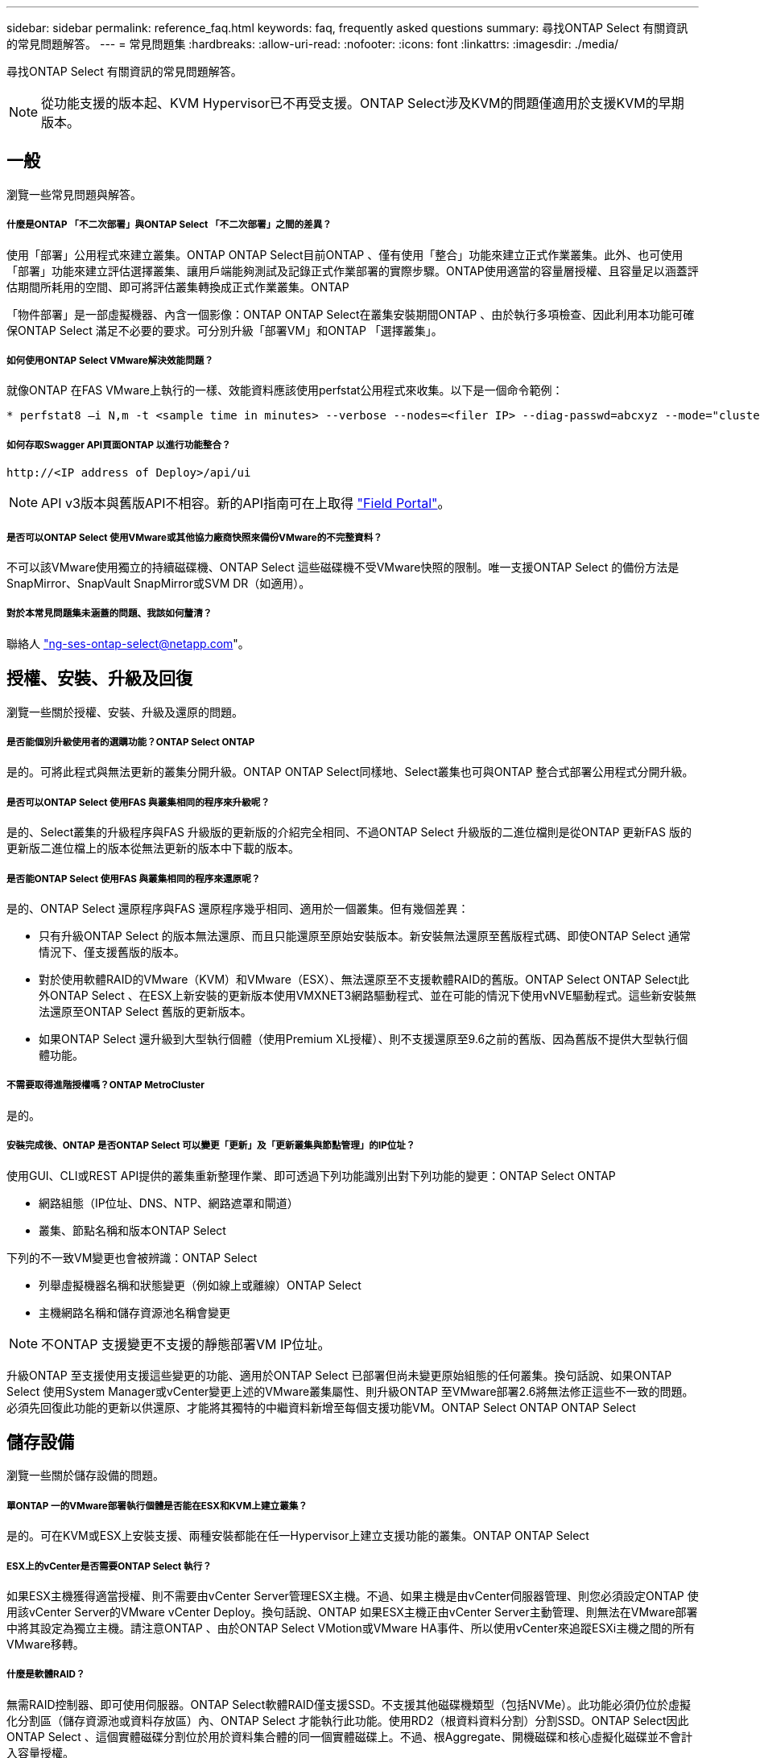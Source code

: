---
sidebar: sidebar 
permalink: reference_faq.html 
keywords: faq, frequently asked questions 
summary: 尋找ONTAP Select 有關資訊的常見問題解答。 
---
= 常見問題集
:hardbreaks:
:allow-uri-read: 
:nofooter: 
:icons: font
:linkattrs: 
:imagesdir: ./media/


[role="lead"]
尋找ONTAP Select 有關資訊的常見問題解答。


NOTE: 從功能支援的版本起、KVM Hypervisor已不再受支援。ONTAP Select涉及KVM的問題僅適用於支援KVM的早期版本。



== 一般

瀏覽一些常見問題與解答。



===== 什麼是ONTAP 「不二次部署」與ONTAP Select 「不二次部署」之間的差異？

使用「部署」公用程式來建立叢集。ONTAP ONTAP Select目前ONTAP 、僅有使用「整合」功能來建立正式作業叢集。此外、也可使用「部署」功能來建立評估選擇叢集、讓用戶端能夠測試及記錄正式作業部署的實際步驟。ONTAP使用適當的容量層授權、且容量足以涵蓋評估期間所耗用的空間、即可將評估叢集轉換成正式作業叢集。ONTAP

「物件部署」是一部虛擬機器、內含一個影像：ONTAP ONTAP Select在叢集安裝期間ONTAP 、由於執行多項檢查、因此利用本功能可確保ONTAP Select 滿足不必要的要求。可分別升級「部署VM」和ONTAP 「選擇叢集」。



===== 如何使用ONTAP Select VMware解決效能問題？

就像ONTAP 在FAS VMware上執行的一樣、效能資料應該使用perfstat公用程式來收集。以下是一個命令範例：

[listing]
----
* perfstat8 –i N,m -t <sample time in minutes> --verbose --nodes=<filer IP> --diag-passwd=abcxyz --mode="cluster-mode" > <name of output file>
----


===== 如何存取Swagger API頁面ONTAP 以進行功能整合？

[listing]
----
http://<IP address of Deploy>/api/ui
----

NOTE: API v3版本與舊版API不相容。新的API指南可在上取得 https://library.netapp.com/ecm/ecm_download_file/ECMLP2845694["Field Portal"]。



===== 是否可以ONTAP Select 使用VMware或其他協力廠商快照來備份VMware的不完整資料？

不可以該VMware使用獨立的持續磁碟機、ONTAP Select 這些磁碟機不受VMware快照的限制。唯一支援ONTAP Select 的備份方法是SnapMirror、SnapVault SnapMirror或SVM DR（如適用）。



===== 對於本常見問題集未涵蓋的問題、我該如何釐清？

聯絡人 link:mailto:ng-ses-ontap-select@netapp.com["ng-ses-ontap-select@netapp.com"]。



== 授權、安裝、升級及回復

瀏覽一些關於授權、安裝、升級及還原的問題。



===== 是否能個別升級使用者的選購功能？ONTAP Select ONTAP

是的。可將此程式與無法更新的叢集分開升級。ONTAP ONTAP Select同樣地、Select叢集也可與ONTAP 整合式部署公用程式分開升級。



===== 是否可以ONTAP Select 使用FAS 與叢集相同的程序來升級呢？

是的、Select叢集的升級程序與FAS 升級版的更新版的介紹完全相同、不過ONTAP Select 升級版的二進位檔則是從ONTAP 更新FAS 版的更新版二進位檔上的版本從無法更新的版本中下載的版本。



===== 是否能ONTAP Select 使用FAS 與叢集相同的程序來還原呢？

是的、ONTAP Select 還原程序與FAS 還原程序幾乎相同、適用於一個叢集。但有幾個差異：

* 只有升級ONTAP Select 的版本無法還原、而且只能還原至原始安裝版本。新安裝無法還原至舊版程式碼、即使ONTAP Select 通常情況下、僅支援舊版的版本。
* 對於使用軟體RAID的VMware（KVM）和VMware（ESX）、無法還原至不支援軟體RAID的舊版。ONTAP Select ONTAP Select此外ONTAP Select 、在ESX上新安裝的更新版本使用VMXNET3網路驅動程式、並在可能的情況下使用vNVE驅動程式。這些新安裝無法還原至ONTAP Select 舊版的更新版本。
* 如果ONTAP Select 還升級到大型執行個體（使用Premium XL授權）、則不支援還原至9.6之前的舊版、因為舊版不提供大型執行個體功能。




===== 不需要取得進階授權嗎？ONTAP MetroCluster

是的。



===== 安裝完成後、ONTAP 是否ONTAP Select 可以變更「更新」及「更新叢集與節點管理」的IP位址？

使用GUI、CLI或REST API提供的叢集重新整理作業、即可透過下列功能識別出對下列功能的變更：ONTAP Select ONTAP

* 網路組態（IP位址、DNS、NTP、網路遮罩和閘道）
* 叢集、節點名稱和版本ONTAP Select


下列的不一致VM變更也會被辨識：ONTAP Select

* 列舉虛擬機器名稱和狀態變更（例如線上或離線）ONTAP Select
* 主機網路名稱和儲存資源池名稱會變更



NOTE: 不ONTAP 支援變更不支援的靜態部署VM IP位址。

升級ONTAP 至支援使用支援這些變更的功能、適用於ONTAP Select 已部署但尚未變更原始組態的任何叢集。換句話說、如果ONTAP Select 使用System Manager或vCenter變更上述的VMware叢集屬性、則升級ONTAP 至VMware部署2.6將無法修正這些不一致的問題。必須先回復此功能的更新以供還原、才能將其獨特的中繼資料新增至每個支援功能VM。ONTAP Select ONTAP ONTAP Select



== 儲存設備

瀏覽一些關於儲存設備的問題。



===== 單ONTAP 一的VMware部署執行個體是否能在ESX和KVM上建立叢集？

是的。可在KVM或ESX上安裝支援、兩種安裝都能在任一Hypervisor上建立支援功能的叢集。ONTAP ONTAP Select



===== ESX上的vCenter是否需要ONTAP Select 執行？

如果ESX主機獲得適當授權、則不需要由vCenter Server管理ESX主機。不過、如果主機是由vCenter伺服器管理、則您必須設定ONTAP 使用該vCenter Server的VMware vCenter Deploy。換句話說、ONTAP 如果ESX主機正由vCenter Server主動管理、則無法在VMware部署中將其設定為獨立主機。請注意ONTAP 、由於ONTAP Select VMotion或VMware HA事件、所以使用vCenter來追蹤ESXi主機之間的所有VMware移轉。



===== 什麼是軟體RAID？

無需RAID控制器、即可使用伺服器。ONTAP Select軟體RAID僅支援SSD。不支援其他磁碟機類型（包括NVMe）。此功能必須仍位於虛擬化分割區（儲存資源池或資料存放區）內、ONTAP Select 才能執行此功能。使用RD2（根資料資料分割）分割SSD。ONTAP Select因此ONTAP Select 、這個實體磁碟分割位於用於資料集合體的同一個實體磁碟上。不過、根Aggregate、開機磁碟和核心虛擬化磁碟並不會計入容量授權。

所有AFF/FAS上可用的RAID方法也可供ONTAP Select VMware使用。這包括RAID 4 RAID DP 、效能不均和RAID-TEC 不含SSD的最小數量視所選的RAID組態類型而定。最佳實務做法至少需要一部備援磁碟機。備用磁碟和同位元檢查磁碟不會計入容量授權。



===== 軟體RAID與硬體RAID組態有何不同？

軟體RAID是ONTAP 整個過程中的一層。軟體RAID提供更多管理控制、因為實體磁碟機已分割成ONTAP Select 實體磁碟、並可作為支援該虛擬機器的原始磁碟使用。雖然使用硬體RAID時、通常只有一個大型LUN可供使用、然後再將其分割出來、以建立ONTAP Select 在VMware內部可見的VMDISK。軟體RAID可作為選項使用、而不需使用硬體RAID。

軟體RAID的部分需求如下：

* 支援KVM和ESX
* 支援的實體磁碟大小：200GB–32TB
* 僅在DAS組態上受支援
* 僅支援SSD
* 需要Premium或Premium XL ONTAP Select 不含授權
* 硬體RAID控制器應不存在或停用、或應以SAS HBA模式運作
* 以專用LUN為基礎的LVM儲存資源池或資料存放區必須用於系統磁碟：核心傾印、開機/NVRAM和資料中心。




===== 支援KVM的支援多個NIC綁定嗎？ONTAP Select

在KVM上安裝時、您必須使用單一連結和單一橋接器。具有兩個或四個實體連接埠的主機應具有相同連結中的所有連接埠。



===== 如何針對Hypervisor主機中故障的實體磁碟或NIC回報或警示功能？ONTAP Select此資訊是從Hypervisor擷取、還是應該在Hypervisor層級設定監控？ONTAP Select

使用硬體RAID控制器時ONTAP Select 、大部分情況下不知道底層伺服器的問題。如果伺服器是根據我們的最佳實務做法進行設定、則應該存在一定數量的備援。我們建議使用RAID 5/6來防止磁碟機故障。對於軟體RAID組態、ONTAP 由於有備用磁碟機、所以由支援團隊負責發出磁碟故障警示、並開始重建磁碟機。

您至少應使用兩個實體NIC、以避免網路層發生單點故障。NetApp建議資料、管理及內部連接埠群組採用NIC群組和連結、並在群組或連結中設定兩個以上的上行鏈路。此類組態可確保在發生上行鏈路故障時、虛擬交換器會將流量從故障上行鏈路移至NIC群組中的正常上行鏈路。如需建議網路組態的詳細資訊、請參閱 link:ct_nw_supported_configuraitons.html#network-configuration-best-practices["網路組態最佳實務做法"]。

所有其他錯誤均由ONTAP 不含節點或四節點叢集的情形下由NetApp資源管理系統處理。如果Hypervisor伺服器需要更換、ONTAP Select 而需使用新伺服器重新組裝、請聯絡NetApp技術支援部門。



===== 支援哪些最大資料存放區大小ONTAP Select ？

包括vSAN在內的所有組態均可支援每ONTAP Select 個節點400TB的儲存容量。

在大於支援最大大小的資料存放區上安裝時、您必須在產品設定期間使用容量上限。



===== 如何增加ONTAP Select 一個節點的容量？

支援在一個節點上進行容量擴充作業的儲存新增工作流程。ONTAP ONTAP Select您可以使用相同資料存放區的空間（如果仍有可用空間）來擴充管理中的儲存設備、或是從個別的資料存放區新增空間。不支援將本機資料存放區與遠端資料存放區混合在同一個集合體中。

儲存新增功能也支援軟體RAID。不過、在軟體RAID的情況下、ONTAP Select 必須將額外的實體磁碟機新增至該功能。在這種情況下、儲存設備的新增功能與管理FAS 一個堆集區或AFF 一個堆集區類似。使用ONTAP Select 軟體RAID將儲存設備新增至節點時、必須考慮RAID群組大小和磁碟機大小。



===== 支援vSAN或外部陣列類型的資料存放區嗎？ONTAP Select

適用於ESX的VMware部署與支援使用vSAN或外部陣列類型的資料存放區來設定用於其儲存集區的VMware ESX支援VMware單節點叢集。ONTAP ONTAP Select ONTAP Select

適用於KVM的支援使用共享邏輯儲存資源池類型、在外部陣列上設定支援使用一套功能的不支援任何功能的單節點叢集。ONTAP ONTAP Select ONTAP Select儲存資源池可以以iSCSI或FC/FCoE為基礎。不支援其他類型的儲存資源池。

支援共享儲存設備上的多節點HA叢集。



===== 支援vSAN上的多節點叢集或其他共享外部儲存設備（包括部分HCI堆疊）嗎？ONTAP Select

ESX和KVM均支援使用外部儲存設備（多節點vNAS）的多節點叢集。不支援在同一個叢集中混用Hypervisor。共享儲存設備上的HA架構仍暗示HA配對中的每個節點都有其合作夥伴資料的鏡射複本。然而、多節點叢集卻能帶來ONTAP 不中斷營運的好處、而非依賴VMware HA或KVM Live Motion的單節點叢集。

儘管ONTAP 在ONTAP Select 同一部主機上支援多個支援的支援功能、但在ONTAP Select 建立叢集期間、不允許這些執行個體成為同一個支援叢集的一部分。對於ESX環境、NetApp建議建立VM反關聯規則、使VMware HA不會嘗試將多ONTAP Select 個VMware VM從同ONTAP Select 一個VMware叢集移轉到單一ESX主機上。此外、ONTAP 如果Sfor Deploy偵測到管理（使用者啟動）vMotion或ONTAP Select 即時移轉某個物件VM、導致違反我們的最佳實務做法、例如兩ONTAP Select 個以相同實體主機結尾的物件節點、 部署在部署GUI和記錄中張貼警示。ONTAP唯有透過叢集更新作業、才能讓非功能性部署人員知道其所在的位置、這是由更新叢集管理員手動執行的作業。ONTAP ONTAP Select ONTAP在支援主動監控的情況下、無法使用ONTAP 功能進行非功能性部署、而且警示只能透過部署GUI或記錄顯示。換句話說、此警示無法轉送到集中式監控基礎架構。



===== 此功能是否支援VMware的NSX VXLAN？ONTAP Select

支援NSX-V VXLAN連接埠群組。若為多節點HA（包括ONTAP MetroCluster SfingSDS）、請務必將內部網路MTU設定在7500到8900之間（而非9000）、以因應VXLAN的負荷。內部網路MTU可在ONTAP 叢集部署期間以「功能不整合」進行設定。



===== 支援KVM即時移轉嗎？ONTAP Select

在外部陣列儲存資源池上執行的支援虛擬機器可支援虛擬即時移轉。ONTAP Select



===== vSAN自動對焦是否需要ONTAP Select 使用功能升級版？

否、無論外部陣列或vSAN組態是否全部為Flash、均可支援所有版本。



===== 支援哪些vSAN FTT/FTM設定？

Select VM會繼承vSAN資料存放區儲存原則、而且不會限制FT/FTM設定。不過請注意ONTAP Select 、根據FTT/FTM設定、不只能大幅大於設定期間所設定的容量。使用設定期間建立的密集、零化VMDK。ONTAP Select為了避免影響使用相同共享資料存放區的其他VM、請務必在資料存放區中提供足夠的可用容量、以容納從Select容量和FTT/FTM設定衍生的真正Select VM大小。



===== 如果多ONTAP Select 個支援的節點是不同Select叢集的一部分、是否可以在同一部主機上執行？

只ONTAP Select 要這些節點不是同ONTAP Select 一個叢集的一部分、就能在同一部主機上設定多個支援vNAS組態的支援節點。DAS組態不支援此功能、因為ONTAP Select 同一實體主機上的多個支援節點會競相存取RAID控制器。



===== 您是否可以讓一部具備單一10GE連接埠執行ONTAP Select 功能的主機同時執行ESX和KVM？

您可以使用單一10GE連接埠來連線至外部網路。不過、NetApp建議您僅在受限制的小型環境中使用此功能。ESX和KVM均支援此功能。



===== 您還需要執行哪些其他程序、才能在KVM上執行即時移轉？

您必須在參與即時移轉的每個主機上安裝並執行開放原始碼CLVM和心臟起搏器（PC）元件。這是存取每個主機上相同磁碟區群組的必要條件。



== vCenter

瀏覽有關vCenter的一些問題。



===== 如何與vCenter進行通訊、以及應開啟哪些防火牆連接埠？ONTAP

利用VMware VIX API與vCenter和/或ESX主機進行通訊。ONTAPVMware文件指出、與vCenter Server或ESX主機的初始連線是使用TCP連接埠443上的HTTPS / SOAP來完成。這是透過TLS/SSL進行安全HTTP的連接埠。其次、會在TCP連接埠902的套接字上開啟ESX主機的連線。透過此連線傳輸的資料會以SSL加密。此外ONTAP 、支援功能可發出「ping」命令、驗證是否有ESX主機在您指定的IP位址上回應。

此外、還必須能夠與下列的節點和叢集管理IP位址進行通訊：ONTAP ONTAP Select

* Ping
* SSH（連接埠22）
* SSL（連接埠443）


針對雙節點叢集、ONTAP 將叢集信箱託管在功能上。每ONTAP Select 個支援節點都必須ONTAP 能夠透過iSCSI（連接埠3260）進行支援。

對於多節點叢集、內部網路必須完全開啟（無NAT或防火牆）。



===== 什麼vCenter權限ONTAP 可讓您部署以建立ONTAP Select VMware叢集？

此處提供所需的vCenter權限清單： link:reference_plan_ots_vcenter.html["VMware vCenter伺服器"]。



===== 什麼是vCenter部署外掛程式？

您可以將ONTAP vCenter伺服器中的「VMware vCenter部署」功能與ONTAP 「VMware vCenter部署」外掛程式整合。請注意、外掛程式並不會取代ONTAP 「更新部署」。而ONTAP 非在背景中部署、vCenter管理員可利用ONTAP 外掛程式來叫用大部分的「VMware部署」功能。部分ONTAP 的功能部署作業只能使用CLI進行。



===== 有多少ONTAP 個可在一個vCenter伺服器上註冊外掛程式的VMware vCenter部署VM？

只有一個ONTAP VMware vCenter部署VM可以在特定的vCenter伺服器上登錄其外掛程式。



===== 什麼是ONTAP VMware vCenter插件的優勢？

外掛程式可讓vCenter管理員和IT通才使用ONTAP Select vCenter HTML5 GUI來建立VMware叢集。請注意、不支援Flash vCenter GUI。

此外ONTAP 、它也允許使用vCenter RBAC進行驗證。獲授予vCenter使用ONTAP 此功能的使用者、其vCenter帳戶會對應ONTAP 至該部署管理使用者。下列檔案可做為基本稽核記錄、以記錄每項作業的使用者ID：ONTAP

[listing]
----
nginx_access.log
----


== HA和叢集

瀏覽有關高可用度和叢集的一些問題。



===== 四節點、六節點或八節點叢集與雙節點ONTAP Select 的不二之處為何？

不像ONTAP 以供選擇的四節點、六節點和八節點叢集、以供選擇使用以整合虛擬機器來建立叢集、雙節點叢集會持續仰賴ONTAP 以供HA仲裁使用的功能為基礎的功能來部署虛擬機器。如果ONTAP 無法使用此功能、就會停用容錯移轉服務。



===== 什麼是MetroCluster SDS？

不只是NetApp的「恢復營運不中斷」解決方案、更低成本的同步複寫選項。MetroCluster MetroCluster不像NetApp的《混合式Flash》、《支援雲端的NetApp私有儲存設備》、《NetApp支援雲端的私有儲存設備》、以及《NetApp支援》（NetApp）技術、這項功能只能搭配ONTAP Select 使用。MetroCluster FAS AFF FlexArray



===== 不只是NetApp的功能、哪些地方的不一樣？MetroCluster MetroCluster

支援同步複寫解決方案的不只是NetApp的解決方案、MetroCluster MetroCluster然而、主要差異在於所支援的距離（約10公里與300公里）、以及連線類型（僅支援IP網路、而非FC與IP）。



===== 雙節點ONTAP Select 的不二叢集與雙節點ONTAP MetroCluster 的不二化SDS有何不同？

雙節點叢集定義為叢集、其中兩個節點位於同一個資料中心、彼此相距300公尺以內。一般而言、兩個節點都有上行鏈路可連至同一個網路交換器、或是透過交換器間連結連線的一組網路交換器。

雙節點MetroCluster 的ESDSDS定義為實體分隔節點的叢集（不同的空間、不同的建築物或不同的資料中心）、且每個節點的上行鏈路連線都連接至不同的網路交換器。雖然不需要專用硬體、但環境應支援一組最低的延遲需求（5毫秒RTT和5毫秒的不穩定性、最大值為10毫秒）和實體距離（10公里）MetroCluster 。

不含SDS是一項頂級功能、需要Premium或Premium XL授權。MetroClusterPremium授權可支援建立中小型VM、以及HDD和SSD媒體。支援所有這些組態。



===== 不需要本機儲存（DAS）才能使用此功能？ONTAP MetroCluster

支援所有類型的儲存組態（DAS和vNAS）ONTAP MetroCluster 。



===== 支援軟體RAID嗎ONTAP MetroCluster ？

是的、KVM和ESX上的SSD媒體均支援軟體RAID。



===== 支援SSD和轉動媒體的不支援使用支援的不支援？ONTAP MetroCluster

是的、雖然需要Premium授權、但此授權同時支援中小型VM、SSD和旋轉式媒體。



===== 支援四節點和較大叢集大小的支援嗎？ONTAP MetroCluster

否、只能將具有「內建器」的雙節點叢集設定為MetroCluster 「僅限」。



===== 什麼是ONTAP MetroCluster 關於「介紹SDS」的要求？

要求如下：

* 三個資料中心（一個用於ONTAP 「支援程式」、一個用於每個節點）。
* 5毫秒RTT和5毫秒的抖動、最大總長度為10毫秒、ONTAP Select 而整個實體距離則為10公里。
* 125MS RTT、ONTAP 以及介於兩端部署調解器和ONTAP Select 每個節點之間的最低5Mbps頻寬。
* Premium或Premium XL授權。




===== 支援VMotion或VMware HA嗎ONTAP Select ？

執行於vSAN資料存放區或外部陣列資料存放區（也就是vNAS部署）的VMware vCenter可支援VMotion、DRS及VMware HA功能。ONTAP Select



===== 支援Storage VMotion嗎ONTAP Select ？

所有組態均支援Storage VMotion、包括單節點和多節點ONTAP Select 的支援、以及ONTAP 部署虛擬機器的支援。Storage VMotion可用於在ONTAP Select 不同的VMFS版本（例如VMFS 5到VMFS 6）之間移轉功能不全ONTAP 或功能不全的虛擬機器、但不受此使用案例限制。最佳實務做法是在啟動Storage VMotion作業之前先關閉VM。完成Storage VMotion作業後、必須執行下列作業：ONTAP

[listing]
----
cluster refresh
----
請注意、不支援在不同類型的資料存放區之間執行Storage VMotion作業。換句話說、不支援NFS類型資料存放區與VMFS資料存放區之間的Storage VMotion作業。一般而言、不支援外部資料存放區與DAS資料存放區之間的Storage VMotion作業。



===== 在不同的vSwitch和/或隔離的實體連接埠上、ONTAP Select 以及/或使用ESX主機之間的點對點IP纜線、可以在不同時節點之間執行HA流量嗎？

不支援這些組態。不知道實體網路上行鏈路傳輸用戶端流量的狀態。ONTAP Select因此ONTAP Select 、利用HA活動訊號來確保用戶端和同儕可同時存取VM。當實體連線中斷時、HA活動訊號遺失會自動容錯移轉至其他節點、這是所需的行為。

在個別實體基礎架構上隔離HA流量、可能會導致Select VM能夠與其對等端點通訊、但無法與其用戶端通訊。如此可避免自動HA程序、並在呼叫手動容錯移轉之前導致資料無法使用。



== 中介服務

瀏覽有關「媒體訊員」服務的一些問題。



===== 什麼是「中保」服務？

雙節點叢集持續仰賴ONTAP 以需求為基礎的功能來部署VM、以達到HA仲裁的要求。參與雙節點HA仲裁協商的功能為「部署虛擬機器」、標示為「協調器虛擬機器」ONTAP 。



===== 「訊務員」服務是否可以遠端進行？

是的。充當兩節點HA配對的「內建工具」的「部署」可支援高達500ms RTT的WAN延遲、且最低頻寬必須為5Mbps。ONTAP



===== 「訊務員」服務使用什麼傳輸協定？

中保流量是iSCSI、來源於ONTAP Select 不支援節點管理IP位址、並終止ONTAP 於不支援的IP位址上。請注意ONTAP Select 、使用雙節點叢集時、您無法將IPv6用於靜態節點管理IP位址。



===== 我可以在多個雙節點HA叢集上使用一項內建程式服務嗎？

是的。每ONTAP 個部署虛擬機器都能做為通用的調解器服務、最多可容納100 ONTAP Select 個雙節點的叢集。



===== 部署後、能否變更「資訊管理器」服務位置？

是的。您可以使用另一個ONTAP 支援功能的虛擬機器來裝載「資訊管理器」服務。



===== 支援使用（或不使用）媒體器的延伸叢集嗎？ONTAP Select

在延伸的HA部署模式中、只支援使用「媒體工具」的雙節點叢集。
